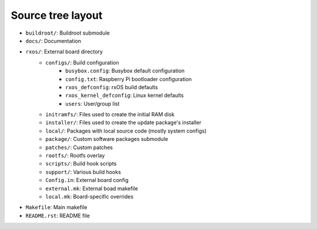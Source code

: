 Source tree layout
==================

- ``buildroot/``: Buildroot submodule
- ``docs/``: Documentation
- ``rxos/``: External board directory
    - ``configs/``: Build configuration
          - ``busybox.config``: Busybox default configuration
          - ``config.txt``: Raspberry Pi bootloader configuration
          - ``rxos_defconfig``: rxOS build defaults
          - ``rxos_kernel_defconfig``: Linux kernel defaults
          - ``users``: User/group list
    - ``initramfs/``: Files used to create the initial RAM disk
    - ``installer/``: Files used to create the update package's installer
    - ``local/``: Packages with local source code (mostly system configs)
    - ``package/``: Custom software packages submodule
    - ``patches/``: Custom patches
    - ``rootfs/``: Rootfs overlay
    - ``scripts/``: Build hook scripts
    - ``support/``: Various build hooks
    - ``Config.in``: External board config
    - ``external.mk``: External boad makefile
    - ``local.mk``: Board-specific overrides
- ``Makefile``: Main makefile
- ``README.rst``: README file
